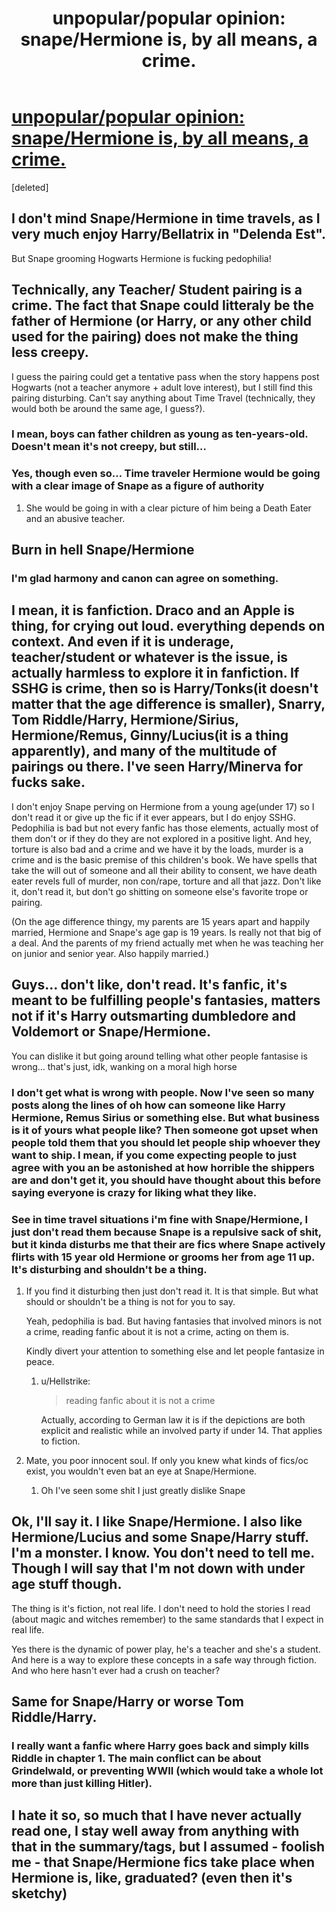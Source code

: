 #+TITLE: unpopular/popular opinion: snape/Hermione is, by all means, a crime.

* [[/r/harrypotter/comments/hzpx9b/unpopularpopular_opinion_snapehermione_is_by_all/][unpopular/popular opinion: snape/Hermione is, by all means, a crime.]]
:PROPERTIES:
:Score: 35
:DateUnix: 1595982875.0
:DateShort: 2020-Jul-29
:FlairText: Discussion
:END:
[deleted]


** I don't mind Snape/Hermione in time travels, as I very much enjoy Harry/Bellatrix in "Delenda Est".

But Snape grooming Hogwarts Hermione is fucking pedophilia!
:PROPERTIES:
:Author: InquisitorCOC
:Score: 45
:DateUnix: 1595984767.0
:DateShort: 2020-Jul-29
:END:


** Technically, any Teacher/ Student pairing is a crime. The fact that Snape could litteraly be the father of Hermione (or Harry, or any other child used for the pairing) does not make the thing less creepy.

I guess the pairing could get a tentative pass when the story happens post Hogwarts (not a teacher anymore + adult love interest), but I still find this pairing disturbing. Can't say anything about Time Travel (technically, they would both be around the same age, I guess?).
:PROPERTIES:
:Author: PlusMortgage
:Score: 27
:DateUnix: 1595985214.0
:DateShort: 2020-Jul-29
:END:

*** I mean, boys can father children as young as ten-years-old. Doesn't mean it's not creepy, but still...
:PROPERTIES:
:Author: YOB1997
:Score: 1
:DateUnix: 1596044242.0
:DateShort: 2020-Jul-29
:END:


*** Yes, though even so... Time traveler Hermione would be going with a clear image of Snape as a figure of authority
:PROPERTIES:
:Author: Jon_Riptide
:Score: 0
:DateUnix: 1595986311.0
:DateShort: 2020-Jul-29
:END:

**** She would be going in with a clear picture of him being a Death Eater and an abusive teacher.
:PROPERTIES:
:Author: Hellstrike
:Score: 1
:DateUnix: 1596047758.0
:DateShort: 2020-Jul-29
:END:


** Burn in hell Snape/Hermione
:PROPERTIES:
:Author: Jon_Riptide
:Score: 24
:DateUnix: 1595983206.0
:DateShort: 2020-Jul-29
:END:

*** I'm glad harmony and canon can agree on something.
:PROPERTIES:
:Author: patriot_man69420
:Score: 6
:DateUnix: 1595983493.0
:DateShort: 2020-Jul-29
:END:


** I mean, it is fanfiction. Draco and an Apple is thing, for crying out loud. everything depends on context. And even if it is underage, teacher/student or whatever is the issue, is actually harmless to explore it in fanfiction. If SSHG is crime, then so is Harry/Tonks(it doesn't matter that the age difference is smaller), Snarry, Tom Riddle/Harry, Hermione/Sirius, Hermione/Remus, Ginny/Lucius(it is a thing apparently), and many of the multitude of pairings ou there. I've seen Harry/Minerva for fucks sake.

I don't enjoy Snape perving on Hermione from a young age(under 17) so I don't read it or give up the fic if it ever appears, but I do enjoy SSHG. Pedophilia is bad but not every fanfic has those elements, actually most of them don't or if they do they are not explored in a positive light. And hey, torture is also bad and a crime and we have it by the loads, murder is a crime and is the basic premise of this children's book. We have spells that take the will out of someone and all their ability to consent, we have death eater revels full of murder, non con/rape, torture and all that jazz. Don't like it, don't read it, but don't go shitting on someone else's favorite trope or pairing.

(On the age difference thingy, my parents are 15 years apart and happily married, Hermione and Snape's age gap is 19 years. Is really not that big of a deal. And the parents of my friend actually met when he was teaching her on junior and senior year. Also happily married.)
:PROPERTIES:
:Author: FrogElephant
:Score: 9
:DateUnix: 1596025067.0
:DateShort: 2020-Jul-29
:END:


** Guys... don't like, don't read. It's fanfic, it's meant to be fulfilling people's fantasies, matters not if it's Harry outsmarting dumbledore and Voldemort or Snape/Hermione.

You can dislike it but going around telling what other people fantasise is wrong... that's just, idk, wanking on a moral high horse
:PROPERTIES:
:Author: Heegner
:Score: 26
:DateUnix: 1595985790.0
:DateShort: 2020-Jul-29
:END:

*** I don't get what is wrong with people. Now I've seen so many posts along the lines of oh how can someone like Harry Hermione, Remus Sirius or something else. But what business is it of yours what people like? Then someone got upset when people told them that you should let people ship whoever they want to ship. I mean, if you come expecting people to just agree with you an be astonished at how horrible the shippers are and don't get it, you should have thought about this before saying everyone is crazy for liking what they like.
:PROPERTIES:
:Author: Amata69
:Score: 11
:DateUnix: 1596011808.0
:DateShort: 2020-Jul-29
:END:


*** See in time travel situations i'm fine with Snape/Hermione, I just don't read them because Snape is a repulsive sack of shit, but it kinda disturbs me that their are fics where Snape actively flirts with 15 year old Hermione or grooms her from age 11 up. It's disturbing and shouldn't be a thing.
:PROPERTIES:
:Author: flingerdinger
:Score: 0
:DateUnix: 1596013662.0
:DateShort: 2020-Jul-29
:END:

**** If you find it disturbing then just don't read it. It is that simple. But what should or shouldn't be a thing is not for you to say.

Yeah, pedophilia is bad. But having fantasies that involved minors is not a crime, reading fanfic about it is not a crime, acting on them is.

Kindly divert your attention to something else and let people fantasize in peace.
:PROPERTIES:
:Author: Heegner
:Score: 6
:DateUnix: 1596033622.0
:DateShort: 2020-Jul-29
:END:

***** u/Hellstrike:
#+begin_quote
  reading fanfic about it is not a crime
#+end_quote

Actually, according to German law it is if the depictions are both explicit and realistic while an involved party if under 14. That applies to fiction.
:PROPERTIES:
:Author: Hellstrike
:Score: 0
:DateUnix: 1596047684.0
:DateShort: 2020-Jul-29
:END:


**** Mate, you poor innocent soul. If only you knew what kinds of fics/oc exist, you wouldn't even bat an eye at Snape/Hermione.
:PROPERTIES:
:Author: VulpineKitsune
:Score: 3
:DateUnix: 1596028328.0
:DateShort: 2020-Jul-29
:END:

***** Oh I've seen some shit I just greatly dislike Snape
:PROPERTIES:
:Author: flingerdinger
:Score: 2
:DateUnix: 1596029207.0
:DateShort: 2020-Jul-29
:END:


** Ok, I'll say it. I like Snape/Hermione. I also like Hermione/Lucius and some Snape/Harry stuff. I'm a monster. I know. You don't need to tell me. Though I will say that I'm not down with under age stuff though.

The thing is it's fiction, not real life. I don't need to hold the stories I read (about magic and witches remember) to the same standards that I expect in real life.

Yes there is the dynamic of power play, he's a teacher and she's a student. And here is a way to explore these concepts in a safe way through fiction. And who here hasn't ever had a crush on teacher?
:PROPERTIES:
:Author: JustFox_
:Score: 6
:DateUnix: 1596009636.0
:DateShort: 2020-Jul-29
:END:


** Same for Snape/Harry or worse Tom Riddle/Harry.
:PROPERTIES:
:Author: Yohjigotdeolfrr
:Score: 5
:DateUnix: 1595992707.0
:DateShort: 2020-Jul-29
:END:

*** I really want a fanfic where Harry goes back and simply kills Riddle in chapter 1. The main conflict can be about Grindelwald, or preventing WWII (which would take a whole lot more than just killing Hitler).
:PROPERTIES:
:Author: Hellstrike
:Score: 1
:DateUnix: 1596047853.0
:DateShort: 2020-Jul-29
:END:


** I hate it so, so much that I have never actually read one, I stay well away from anything with that in the summary/tags, but I assumed - foolish me - that Snape/Hermione fics take place when Hermione is, like, graduated? (even then it's sketchy)
:PROPERTIES:
:Author: cinderaced
:Score: 0
:DateUnix: 1596003587.0
:DateShort: 2020-Jul-29
:END:
